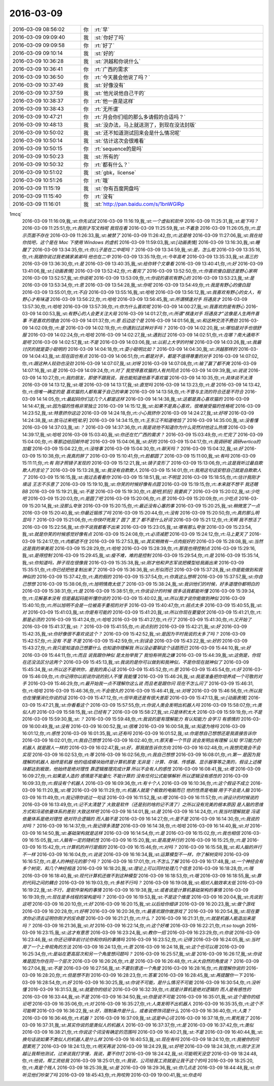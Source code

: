 2016-03-09
-------------

.. csv-table::
   :widths: 25, 1, 60

   2016-03-09 08:56:02,你,:rt:`早`
   2016-03-09 09:09:40,我,:st:`你好了吗`
   2016-03-09 09:09:58,你,:rt:`好了`
   2016-03-09 09:10:14,我,:st:`好的`
   2016-03-09 10:36:28,我,:st:`洪越和你说什么`
   2016-03-09 10:36:41,你,:rt:`广西的需求`
   2016-03-09 10:36:50,你,:rt:`今天晨会他说了吗？`
   2016-03-09 10:37:49,我,:st:`好像没有`
   2016-03-09 10:37:59,我,:st:`他光说他自己干的`
   2016-03-09 10:38:37,你,:rt:`他一直是这样`
   2016-03-09 10:38:43,你,:rt:`无所谓`
   2016-03-09 10:47:21,你,:rt:`月会你们组的那么多请假的合适吗？`
   2016-03-09 10:48:13,我,:st:`没办法，马上就送测了，到现在没法封版`
   2016-03-09 10:50:02,我,:st:`还不知道测试回来会是什么情况呢`
   2016-03-09 10:50:14,我,:st:`估计这次会很难看`
   2016-03-09 10:50:15,你,:rt:`sequence的是吗`
   2016-03-09 10:50:23,我,:st:`所有的`
   2016-03-09 10:50:32,你,:rt:`都有什么？`
   2016-03-09 10:51:02,我,:st:`gbk，license`
   2016-03-09 10:51:26,你,:rt:`哦`
   2016-03-09 11:15:19,我,:st:`你有百度网盘吗`
   2016-03-09 11:15:40,你,:rt:`没有`
   2016-03-09 11:16:01,我,:st:`http://pan.baidu.com/s/1bnWGlRp
1mcq`
   2016-03-09 11:16:09,我,:st:`你先试试`
   2016-03-09 11:16:19,我,:st:`一个虚拟机软件`
   2016-03-09 11:25:31,我,:st:`能下吗？`
   2016-03-09 11:25:51,你,:rt:`我刚才写文档呢 我现在看`
   2016-03-09 11:25:59,我,:st:`不着急`
   2016-03-09 11:26:05,你,:rt:`显示页面不存在`
   2016-03-09 11:26:33,我,:st:`被禁了`
   2016-03-09 11:26:42,你,:rt:`这是啥`
   2016-03-09 11:27:06,我,:st:`我在给你找吧，这个是在 Mac 下使用 Windows 的虚机`
   2016-03-09 11:59:03,我,:st:`[动画表情]`
   2016-03-09 13:16:30,我,:st:`睡醒了`
   2016-03-09 13:34:35,你,:rt:`你儿子是在二中呢吗？`
   2016-03-09 13:34:59,我,:st:`是，怎么啦`
   2016-03-09 13:35:16,你,:rt:`我跟你说过我老姨家弟弟吗 他也在二中`
   2016-03-09 13:35:19,你,:rt:`今年高考`
   2016-03-09 13:35:33,我,:st:`高三的`
   2016-03-09 13:36:30,你,:rt:`是`
   2016-03-09 13:40:35,我,:st:`给你转个文章看`
   2016-03-09 13:40:41,你,:rt:`好`
   2016-03-09 13:41:06,我,:st:`[动画表情]`
   2016-03-09 13:52:42,你,:rt:`看完了`
   2016-03-09 13:52:50,你,:rt:`你喜欢傻白甜还是野心家啊`
   2016-03-09 13:52:57,我,:st:`你说呢`
   2016-03-09 13:53:09,你,:rt:`你说的喜欢有野心的`
   2016-03-09 13:53:23,我,:st:`是`
   2016-03-09 13:53:34,你,:rt:`恩`
   2016-03-09 13:54:28,我,:st:`你呢`
   2016-03-09 13:54:49,你,:rt:`我是有野心的傻白甜`
   2016-03-09 13:55:01,你,:rt:`不白`
   2016-03-09 13:55:16,我,:st:`哈哈`
   2016-03-09 13:56:12,我,:st:`我喜欢有野心的女人，有野心才有味道`
   2016-03-09 13:56:22,你,:rt:`哈哈`
   2016-03-09 13:56:45,我,:st:`所谓棋逢对手 将遇良才`
   2016-03-09 13:57:30,你,:rt:`哈哈`
   2016-03-09 13:57:39,你,:rt:`你为什么喜欢呢`
   2016-03-09 14:00:27,我,:st:`我喜欢的是有野心`
   2016-03-09 14:00:53,我,:st:`有野心的人会更关注大局`
   2016-03-09 14:01:27,你,:rt:`所谓“棋逢对手 将遇良才”这像是人生两件喜事 不是喜欢的理由`
   2016-03-09 14:01:37,你,:rt:`恩 后边这个是`
   2016-03-09 14:01:56,我,:st:`和这种交流不费劲`
   2016-03-09 14:02:09,你,:rt:`是`
   2016-03-09 14:02:19,你,:rt:`你遇到过这种对手吗？`
   2016-03-09 14:02:20,我,:st:`哪怕是对手也很舒服`
   2016-03-09 14:02:24,你,:rt:`哈哈`
   2016-03-09 14:02:27,我,:st:`遇到过`
   2016-03-09 14:02:51,你,:rt:`在哪？南大通用不是吧`
   2016-03-09 14:02:57,我,:st:`不是`
   2016-03-09 14:03:06,我,:st:`以前上大学的时候`
   2016-03-09 14:03:26,我,:st:`我最讨厌的就是耍小聪明的`
   2016-03-09 14:04:18,你,:rt:`耍小聪明比如？`
   2016-03-09 14:04:30,我,:st:`洪越那样的`
   2016-03-09 14:04:43,我,:st:`现在田也有点`
   2016-03-09 14:06:51,你,:rt:`都是对手，都是不值得尊重的对手`
   2016-03-09 14:07:02,你,:rt:`跟这种人较劲也没劲`
   2016-03-09 14:07:07,我,:st:`对呀`
   2016-03-09 14:07:08,你,:rt:`输了赢了都不爽`
   2016-03-09 14:07:16,我,:st:`是`
   2016-03-09 14:09:24,你,:rt:`对了 我觉得喜欢猫的人有共同点`
   2016-03-09 14:09:39,我,:st:`说说`
   2016-03-09 14:10:27,你,:rt:`我的朋友，即使不跟我说，我也能知道他喜不喜欢猫`
   2016-03-09 14:10:35,你,:rt:`具体说不太清`
   2016-03-09 14:13:12,我,:st:`哦`
   2016-03-09 14:13:17,我,:st:`直觉吗`
   2016-03-09 14:13:23,你,:rt:`是`
   2016-03-09 14:13:42,你,:rt:`但唯一确定的是 喜欢猫的人都有属于自己的审美`
   2016-03-09 14:13:58,你,:rt:`不管与主流的符合还是不符合`
   2016-03-09 14:14:05,你,:rt:`最起码你们这几个人都是这样`
   2016-03-09 14:14:38,我,:st:`这都是真心喜欢猫的`
   2016-03-09 14:14:47,我,:st:`因为猫的性格非常独立`
   2016-03-09 14:15:12,我,:st:`如果不是真心喜欢，很难接受猫的性格呢`
   2016-03-09 14:23:52,我,:st:`特意挤你这边`
   2016-03-09 14:24:18,你,:rt:`小心我挤你`
   2016-03-09 14:24:27,我,:st:`好呀`
   2016-03-09 14:24:38,我,:st:`放马过来吧[呲牙]`
   2016-03-09 14:34:15,你,:rt:`王东江不知道啥馅了`
   2016-03-09 14:35:00,我,:st:`没看懂`
   2016-03-09 14:37:03,我,:st:`？`
   2016-03-09 14:37:36,你,:rt:`我是说他不知道你为什么突然对他这么热情`
   2016-03-09 14:39:17,我,:st:`哈哈`
   2016-03-09 15:03:40,我,:st:`你还在忙广西的需求？`
   2016-03-09 15:03:49,你,:rt:`忙完了`
   2016-03-09 15:04:00,你,:rt:`等那边给回邮件呢`
   2016-03-09 15:04:06,我,:st:`好的`
   2016-03-09 15:04:17,你,:rt:`我调研呢 调研vertica的加载`
   2016-03-09 15:04:22,你,:rt:`没啥事`
   2016-03-09 15:04:30,你,:rt:`聊天吗？`
   2016-03-09 15:04:32,我,:st:`好`
   2016-03-09 15:10:38,你,:rt:`我真的胖了`
   2016-03-09 15:10:41,你,:rt:`脸都圆了`
   2016-03-09 15:11:00,我,:st:`有吗`
   2016-03-09 15:11:11,你,:rt:`有 刚才照镜子发现的`
   2016-03-09 15:12:21,我,:st:`镜子变形了`
   2016-03-09 15:13:06,你,:rt:`这是我听过最自欺欺人的言论了`
   2016-03-09 15:13:28,我,:st:`我没有自欺欺人`
   2016-03-09 15:14:01,你,:rt:`我用这句话安慰自己就是自欺欺人了`
   2016-03-09 15:16:15,我,:st:`我过去看看你`
   2016-03-09 15:18:51,我,:st:`不明显`
   2016-03-09 15:18:55,你,:rt:`估计我刚才填话 王志不乐意了`
   2016-03-09 15:19:10,我,:st:`你笑的时候好像有点圆`
   2016-03-09 15:19:15,你,:rt:`本来就不想干 我还瞎BB`
   2016-03-09 15:19:21,我,:st:`不是`
   2016-03-09 15:19:30,你,:rt:`是吧[抓狂]  我要疯了`
   2016-03-09 15:20:02,我,:st:`少吃吧`
   2016-03-09 15:20:03,你,:rt:`是圆了吧`
   2016-03-09 15:20:06,你,:rt:`恩`
   2016-03-09 15:20:09,你,:rt:`少吃点`
   2016-03-09 15:20:14,我,:st:`没那么夸张`
   2016-03-09 15:20:15,你,:rt:`最近没有心塞的事`
   2016-03-09 15:20:25,我,:st:`稍微宽了一点`
   2016-03-09 15:20:40,我,:st:`你最近锻炼了吗`
   2016-03-09 15:20:44,你,:rt:`没有`
   2016-03-09 15:20:50,你,:rt:`真的那么明显吗？`
   2016-03-09 15:21:06,你,:rt:`你快吓死我了 圆了 宽了 都不是什么好词`
   2016-03-09 15:21:12,你,:rt:`天啊 我不想活了`
   2016-03-09 15:22:56,我,:st:`你不说我都看不出来`
   2016-03-09 15:23:05,我,:st:`哪有那么夸张`
   2016-03-09 15:23:54,我,:st:`就是你笑的时候感觉好像有点`
   2016-03-09 15:24:08,你,:rt:`必须减肥`
   2016-03-09 15:24:12,你,:rt:`马上夏天了`
   2016-03-09 15:24:17,你,:rt:`肉都遮不住`
   2016-03-09 15:27:53,我,:st:`其实稍微有一点肉挺好的`
   2016-03-09 15:28:08,我,:st:`当然这是我的审美观`
   2016-03-09 15:28:29,你,:rt:`哈哈`
   2016-03-09 15:28:39,你,:rt:`那我也得控制点`
   2016-03-09 15:29:16,我,:st:`是得控制`
   2016-03-09 15:29:45,我,:st:`瘦不难，难的是控制`
   2016-03-09 15:29:54,你,:rt:`是`
   2016-03-09 15:35:14,我,:st:`你知道吗，胖子现在很像我`
   2016-03-09 15:35:38,我,:st:`刚才他和尹志军说把模型给我画出来`
   2016-03-09 15:35:51,你,:rt:`你已经把他复制出来了`
   2016-03-09 15:36:36,我,:st:`形似而已`
   2016-03-09 15:37:28,我,:st:`你是能做到和我神似的`
   2016-03-09 15:37:42,你,:rt:`真的假的`
   2016-03-09 15:37:54,你,:rt:`你真这么想啊`
   2016-03-09 15:37:57,我,:st:`你自己想想`
   2016-03-09 15:38:06,你,:rt:`旭明情商太低了`
   2016-03-09 15:38:24,我,:st:`我训他们的时候，好多道理你都明白的`
   2016-03-09 15:38:31,你,:rt:`是`
   2016-03-09 15:38:51,你,:rt:`你说设计的时候 很多话我都能听懂`
   2016-03-09 15:39:34,你,:rt:`见解基本没有 但是最起码能听懂你说的`
   2016-03-09 15:40:02,我,:st:`所以我才说你能做到神似`
   2016-03-09 15:40:10,你,:rt:`所以旭明不会是一位被高手重视的对手`
   2016-03-09 15:40:47,你,:rt:`弱点太多`
   2016-03-09 15:40:55,我,:st:`对`
   2016-03-09 15:41:03,我,:st:`你是有可能的`
   2016-03-09 15:41:20,我,:st:`所以你现在要蛰伏`
   2016-03-09 15:41:21,你,:rt:`那是必须的`
   2016-03-09 15:41:24,你,:rt:`哈哈`
   2016-03-09 15:41:27,你,:rt:`行了`
   2016-03-09 15:41:30,你,:rt:`又开始了`
   2016-03-09 15:41:37,我,:st:`？`
   2016-03-09 15:41:55,你,:rt:`说点别的`
   2016-03-09 15:42:21,我,:st:`好`
   2016-03-09 15:42:35,我,:st:`你好像很不喜欢说这个？`
   2016-03-09 15:42:52,我,:st:`是因为平时我说的太多了吗？`
   2016-03-09 15:42:57,你,:rt:`没有 不是 不是`
   2016-03-09 15:42:59,你,:rt:`别误会`
   2016-03-09 15:43:22,我,:st:`好的`
   2016-03-09 15:43:27,你,:rt:`我只是知道自己想要什么 也知道你理解我 所以没必要聊这个话题而已`
   2016-03-09 15:44:10,我,:st:`好`
   2016-03-09 15:44:11,你,:rt:`而且 说我跟你神似 是太抬举我了 我怕有哄我之嫌`
   2016-03-09 15:44:39,我,:st:`这倒是，你现在还没法区分这两个`
   2016-03-09 15:45:13,我,:st:`我说的是你可以做到和我神似，不是你现在就神似了`
   2016-03-09 15:45:34,我,:st:`所以这不是哄你，是我的真心话`
   2016-03-09 15:45:52,你,:rt:`恩`
   2016-03-09 15:45:54,你,:rt:`好`
   2016-03-09 15:46:09,你,:rt:`你记得你以前说你说的别人不懂 我能懂`
   2016-03-09 15:46:26,我,:st:`我是准备把你培养成一个可敬的对手`
   2016-03-09 15:46:29,你,:rt:`最开始我一点不理解你这么说 而且老是跟你问 现在不怎么问了`
   2016-03-09 15:46:31,你,:rt:`哈哈`
   2016-03-09 15:46:36,你,:rt:`不会很久的`
   2016-03-09 15:46:41,我,:st:`对呀`
   2016-03-09 15:46:56,你,:rt:`所以我也在慢慢消化你说的话`
   2016-03-09 15:47:12,你,:rt:`但毕竟还是有很大差距`
   2016-03-09 15:47:13,我,:st:`[动画表情]`
   2016-03-09 15:47:21,我,:st:`你看看这个`
   2016-03-09 15:57:55,你,:rt:`你说人类会发明出机器人吗`
   2016-03-09 15:58:07,你,:rt:`类似人的`
   2016-03-09 15:58:15,我,:st:`已经有了`
   2016-03-09 15:58:27,我,:st:`只是体积太大`
   2016-03-09 15:59:19,你,:rt:`不是`
   2016-03-09 15:59:30,我,:st:`？`
   2016-03-09 15:59:48,你,:rt:`我说的是有理解能力 有认知能力 会学习 有感情的`
   2016-03-09 16:00:49,我,:st:`没有`
   2016-03-09 16:00:52,我,:st:`很难`
   2016-03-09 16:00:58,我,:st:`知道为啥吗`
   2016-03-09 16:01:12,你,:rt:`感性`
   2016-03-09 16:01:35,我,:st:`还有吗`
   2016-03-09 16:01:52,我,:st:`你是想自己想想还是我直接告诉你`
   2016-03-09 16:02:01,你,:rt:`我自己想想`
   2016-03-09 16:02:40,你,:rt:`那天看一个节目 说会发明出有理解 认知 学习能力的机器人 就是跟人一样的`
   2016-03-09 16:02:47,我,:st:`好，那我就告诉你方向`
   2016-03-09 16:02:48,你,:rt:`我想究竟会不会实现`
   2016-03-09 16:02:53,你,:rt:`等`
   2016-03-09 16:02:56,你,:rt:`我自己想想`
   2016-03-09 16:08:01,你,:rt:`第一 是因为我理解的机器人 始终是机器 他的组成模块始终是计算机那套 无非是：计算、存储、传感器、显示器等等之类的，假设上述模块都达到极致，他始终是绝对理性 靠逻辑推理完成计算 所以不会有人的感性`
   2016-03-09 16:08:41,我,:st:`嗯`
   2016-03-09 16:09:27,你,:rt:`如果是人造的 感情是不能量化 不能计算的 没有任何公式能够解析 所以逻辑没有感性的`
   2016-03-09 16:09:33,你,:rt:`假设有个机器人`
   2016-03-09 16:09:36,你,:rt:`有十个人`
   2016-03-09 16:10:36,你,:rt:`这个假设不成立`
   2016-03-09 16:11:20,我,:st:`哦`
   2016-03-09 16:11:29,你,:rt:`机器人就是个极致的电脑而已 他的性质是电脑 用于不会是人脑`
   2016-03-09 16:11:49,你,:rt:`我记得你说过一句话`
   2016-03-09 16:11:52,我,:st:`嗯`
   2016-03-09 16:11:57,你,:rt:`讲设计的时候说的`
   2016-03-09 16:13:49,你,:rt:`记不太清楚了 大致是软件（还是别的啥的记不清了）之所以没有完美的根本原因 是人脑的思维方式和冯诺依曼体系的差别 大致这样吧`
   2016-03-09 16:14:01,我,:st:`是`
   2016-03-09 16:14:24,你,:rt:`我当时理解就是 冯诺依曼体系是绝对理性 绝对符合逻辑的 而人脑不是`
   2016-03-09 16:14:27,你,:rt:`是不是`
   2016-03-09 16:14:30,你,:rt:`我说的对吗？`
   2016-03-09 16:14:37,你,:rt:`我记得多清楚`
   2016-03-09 16:14:38,你,:rt:`哈哈`
   2016-03-09 16:14:40,我,:st:`对`
   2016-03-09 16:14:50,我,:st:`基础架构就是这样`
   2016-03-09 16:14:54,你,:rt:`是`
   2016-03-09 16:15:02,你,:rt:`我也相信`
   2016-03-09 16:15:05,我,:st:`人脑有一定的随机性`
   2016-03-09 16:15:20,我,:st:`是高度并行的`
   2016-03-09 16:15:25,你,:rt:`是`
   2016-03-09 16:15:42,你,:rt:`计算机的并行是假的`
   2016-03-09 16:15:46,你,:rt:`对吗？`
   2016-03-09 16:15:58,我,:st:`和人脑的并行不一样`
   2016-03-09 16:16:04,你,:rt:`说说`
   2016-03-09 16:16:34,我,:st:`运算模型不一样，你了解树突吗`
   2016-03-09 16:16:57,你,:rt:`是人的神经元的那个吗？`
   2016-03-09 16:17:01,你,:rt:`不怎么了解`
   2016-03-09 16:17:48,我,:st:`一个神经会有多个树突，和几个神经相连`
   2016-03-09 16:18:20,我,:st:`理论上可以同时处理几个信息`
   2016-03-09 16:18:28,你,:rt:`哦`
   2016-03-09 16:18:40,我,:st:`现代计算机还做不到这种模型`
   2016-03-09 16:18:53,你,:rt:`哦`
   2016-03-09 16:18:55,我,:st:`靠的代码之间的耦合`
   2016-03-09 16:19:03,你,:rt:`多核不行吗？`
   2016-03-09 16:19:08,我,:st:`相对人脑效率太低`
   2016-03-09 16:19:22,我,:st:`不行，是软件架构的事情`
   2016-03-09 16:19:38,我,:st:`或者说是计算机基础架构的事情`
   2016-03-09 16:19:39,你,:rt:`现在是多线程的架构是吗？`
   2016-03-09 16:19:53,我,:st:`不是这个维度`
   2016-03-09 16:20:04,我,:st:`先说到这吧`
   2016-03-09 16:20:10,你,:rt:`好`
   2016-03-09 16:20:15,我,:st:`以后给你细讲`
   2016-03-09 16:20:23,我,:st:`做个游戏`
   2016-03-09 16:20:28,你,:rt:`好啊`
   2016-03-09 16:20:36,你,:rt:`最喜欢跟你做游戏了`
   2016-03-09 16:20:54,我,:st:`现在要求你必须去证明你刚才的反命题`
   2016-03-09 16:21:21,你,:rt:`什么？`
   2016-03-09 16:21:31,你,:rt:`就是机器人能造出来是吗？`
   2016-03-09 16:21:36,我,:st:`对`
   2016-03-09 16:22:14,你,:rt:`这个好难`
   2016-03-09 16:22:21,你,:rt:`so tough`
   2016-03-09 16:23:15,我,:st:`这才有意思`
   2016-03-09 16:23:24,我,:st:`教你一招`
   2016-03-09 16:23:29,你,:rt:`你说`
   2016-03-09 16:23:46,我,:st:`你还记得年前讨论你和你妈的事情吗`
   2016-03-09 16:23:52,你,:rt:`记得`
   2016-03-09 16:24:05,我,:st:`当时用了一个上帝视角的方法`
   2016-03-09 16:24:13,你,:rt:`恩`
   2016-03-09 16:24:18,我,:st:`这个也可以用`
   2016-03-09 16:25:34,你,:rt:`是站在更高层次和另一个角度想问题吗？`
   2016-03-09 16:25:57,我,:st:`是`
   2016-03-09 16:26:17,我,:st:`你说难是因为你在同一个层次`
   2016-03-09 16:26:26,你,:rt:`是`
   2016-03-09 16:26:48,你,:rt:`从大自然的角度说？`
   2016-03-09 16:27:04,我,:st:`不是`
   2016-03-09 16:27:56,我,:st:`不要刻意选一个角度`
   2016-03-09 16:28:16,你,:rt:`我理解你说的`
   2016-03-09 16:28:20,你,:rt:`但是想不到`
   2016-03-09 16:28:23,你,:rt:`答案`
   2016-03-09 16:28:45,我,:st:`再提醒你一下`
   2016-03-09 16:28:54,你,:rt:`好`
   2016-03-09 16:30:25,我,:st:`你说不可能，是什么情况不可能`
   2016-03-09 16:30:54,你,:rt:`没听懂`
   2016-03-09 16:31:53,我,:st:`就是你的结论`
   2016-03-09 16:32:39,你,:rt:`就是计算机是绝对逻辑的 而人是有感性的`
   2016-03-09 16:33:44,我,:st:`不是`
   2016-03-09 16:34:50,我,:st:`你是说不可能`
   2016-03-09 16:35:01,我,:st:`这个是你的结论吧`
   2016-03-09 16:35:06,你,:rt:`对`
   2016-03-09 16:35:27,你,:rt:`人类发明不出机器人`
   2016-03-09 16:35:35,你,:rt:`这个不可能啊`
   2016-03-09 16:36:22,我,:st:`好，限制条件是什么，或者说修饰词是什么`
   2016-03-09 16:36:40,你,:rt:`人类？`
   2016-03-09 16:36:46,你,:rt:`机器？`
   2016-03-09 16:37:09,我,:st:`这是中心词`
   2016-03-09 16:37:18,你,:rt:`累死我了`
   2016-03-09 16:37:31,我,:st:`其实你说的是类似人的机器人`
   2016-03-09 16:37:37,你,:rt:`是`
   2016-03-09 16:37:42,你,:rt:`类似`
   2016-03-09 16:38:21,你,:rt:`你说这个词没有确定的范围吗`
   2016-03-09 16:40:21,我,:st:`不是`
   2016-03-09 16:40:44,我,:st:`换句话说如果不类似人的机器人是什么样`
   2016-03-09 16:40:53,我,:st:`现在有吗`
   2016-03-09 18:24:10,你,:rt:`我被你的问题累死了`
   2016-03-09 18:24:13,你,:rt:`明天再说`
   2016-03-09 18:24:29,我,:st:`好吧`
   2016-03-09 18:24:38,你,:rt:`刚才王洪越让我帮他测试，过来说我打字慢，我说，要不你打`
   2016-03-09 18:24:42,我,:st:`可能明天没空`
   2016-03-09 18:24:48,你,:rt:`他说，帮工资给我`
   2016-03-09 18:25:01,你,:rt:`我说，公司给我工资就是让我干这个的吗`
   2016-03-09 18:25:20,你,:rt:`真是个贱人`
   2016-03-09 18:25:39,我,:st:`是`
   2016-03-09 18:29:36,我,:st:`你几点走`
   2016-03-09 18:44:48,我,:st:`你听见他们吵架了吗`
   2016-03-09 18:45:43,你,:rt:`狗咬狗`
   2016-03-09 19:00:41,我,:st:`你走吗`